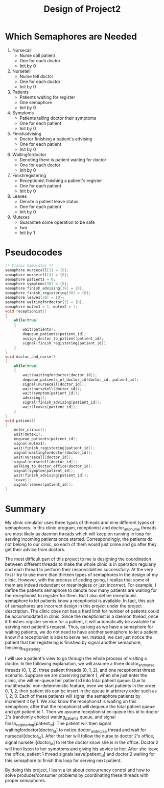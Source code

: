 #+TITLE: Design of Project2
* Which Semaphores are Needed
  1. Nursecall
     * Nurse call patient
     * One for each doctor
     * Init by 0
  2. Nursetell
     * Nurse tell doctor
     * One for each doctor
     * Init by 0
  3. Patients
     * Patients waiting for register
     * One semaphore
     * Init by 0
  4. Symptoms
     * Patients telling doctor their symptoms
     * One for each patient
     * Init by 0
  5. Finishadvising
     * Doctor finishing a patient's advising
     * One for each patient
     * Init by 0
  6. Waitingfordoctor
     * Denoting there is patient waiting for doctor
     * One for each doctor
     * Init by 0
  7. Finishregistering
     * Receptionist finishing a patient's register
     * One for each patient
     * Init by 0
  8. Leaves
     * Denote a patient leave status
     * One for each patient
     * Init by 0
  9. Mutexes
     * Guarantee some operation to be safe
     * two
     * Init by 1

* Pseudocodes
#+NAME: ClinicSimulator
#+BEGIN_SRC C
/* Clinic Simulator */
semaphore nursecall[3] = {0};
semaphore nursetell[3] = {0};
semaphore patients = 0;
semaphore symptoms[30] = {0};
semaphore finish_advising[30] = {0};
semaphore finish_registering[30] = {0};
semaphore leaves[30] = {0};
semaphore waitingfordoctor[3] = {0};
semaphore mutex1 = 1, mutex2 = 1;
void receptionist()
{
    while(true)
    {
        wait(patients);
        dequeue_patients(patient_id);
        assign_doctor_to_patient(patient_id);
        signal(finish_registering[patient_id]);
    }
}
void doctor_and_nurse()
{
    while(true)
    {
        wait(waitingfordoctor[doctor_id]);
        dequeue_patients_of_doctor_id(doctor_id, patient_id);
        signal(nursecall[doctor_id]);
        wait(nursetell[doctor_id]);
        wait(symptom[patient_id]);
        advising();
        signal(finish_advising[patient_id]);
        wait(leaves[patient_id]);
    }
}
void patient()
{
    enter_clinic();
    wait(mutex1);
    enqueue_patients(patient_id);
    signal(mutex1);
    wait(finish_registering[patient_id]);
    signal(waitingfordoctor[doctor_id]);
    wait(nursecall[doctor_id]);
    signal(nursetell[doctor_id]);
    walking_to_doctor_office(doctor_id);
    signal(symptom[patient_id]);
    wait(finish_advising[patient_id]);
    leave();
    signal(leaves[patient_id]);
}
#+END_SRC

* Summary
My clinic simulator uses three types of threads and nine different types of semaphores. In this clinic program, receptionist and doctor_and_nurse threads are most likely as daemon threads which will keep on running in loop for serving incoming patients once started. Correspondingly, the patients do not belong to our clinic, so each of them would just come and go after they get their advice from doctors.

The most difficult part of this project to me is designing the coordination between different threads to make the whole clinic is in operation regularly and each thread to perform their responsibilities successfully. At the very first I try to use more than thirteen types of semaphores in the design of my clinic. However, with the process of coding going, I realize that some of them are indeed redundant or meaningless or just incorrect. For example, I define the patients semaphore to denote how many patients are waiting for the receptionist to register for them. But I also define receptionist semaphore to let patients know a receptionist is available. In fact, this pair of semaphores are incorrect design in this project under the project description. The clinic does not has a hard limit for number of patients could be accommodated in clinic. Since the receptionist is a daemon thread, once it finishes register service for a patient, it will automatically be available for serving next patient's request. Thus, as long as we have a semaphore for waiting patients, we do not need to have another semaphore to let a patient know if a receptionist is able to serve her. Instead, we can just notice the patient that her registering is finished by signal another semaphore, finishing_registering.

I will use a patient's view to go through the whole process of visiting a doctor. In the following explanation, we will assume a three doctor_and_nurse threads (0, 1, 2), three patient threads (0, 1, 2), and one receptionist thread scenario. Suppose we are observing patient 1, when she just enter the clinic, she will en-queue her patient id into total patient queue. Due to multithreads' non-deterministic feature, even we start patients in the order 0, 1, 2, their patient ids can be insert in the queue in arbitrary order such as 1, 2, 0. Each of these patients will signal the semaphore patients by increment it by 1. We also know the receptionist is waiting on this semaphore, after that the receptionist will dequeue the total patient queue and get patient id 1. Then we assume receptionist en-queue this id to doctor 2's (randomly choice) waiting_patients queue, and signal finish_registering[patient_id]. The patient will then signal waitingfordoctor[doctor_id] to notice doctor_and_nurse thread and wait for nursecall[doctor_id]. After that her will follow the nurse to doctor 2's office, signal nursetell[doctor_id] to let the doctor know she is in the office. Doctor 2 will then listen to her symptoms and giving his advice to her. After she leave the office, patient 1 thread signals leave[patient_id] and doctor 2 waiting for this semaphore to finish this loop for serving next patient.

By doing this project, I learn a lot about concurrency control and how to solve producer/consumer problems by coordinating these threads with proper semaphores.
